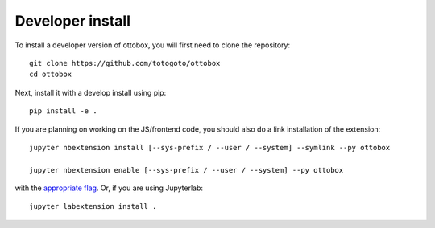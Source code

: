 
Developer install
=================


To install a developer version of ottobox, you will first need to clone
the repository::

    git clone https://github.com/totogoto/ottobox
    cd ottobox

Next, install it with a develop install using pip::

    pip install -e .


If you are planning on working on the JS/frontend code, you should also do
a link installation of the extension::

    jupyter nbextension install [--sys-prefix / --user / --system] --symlink --py ottobox

    jupyter nbextension enable [--sys-prefix / --user / --system] --py ottobox

with the `appropriate flag`_. Or, if you are using Jupyterlab::

    jupyter labextension install .


.. links

.. _`appropriate flag`: https://jupyter-notebook.readthedocs.io/en/stable/extending/frontend_extensions.html#installing-and-enabling-extensions
